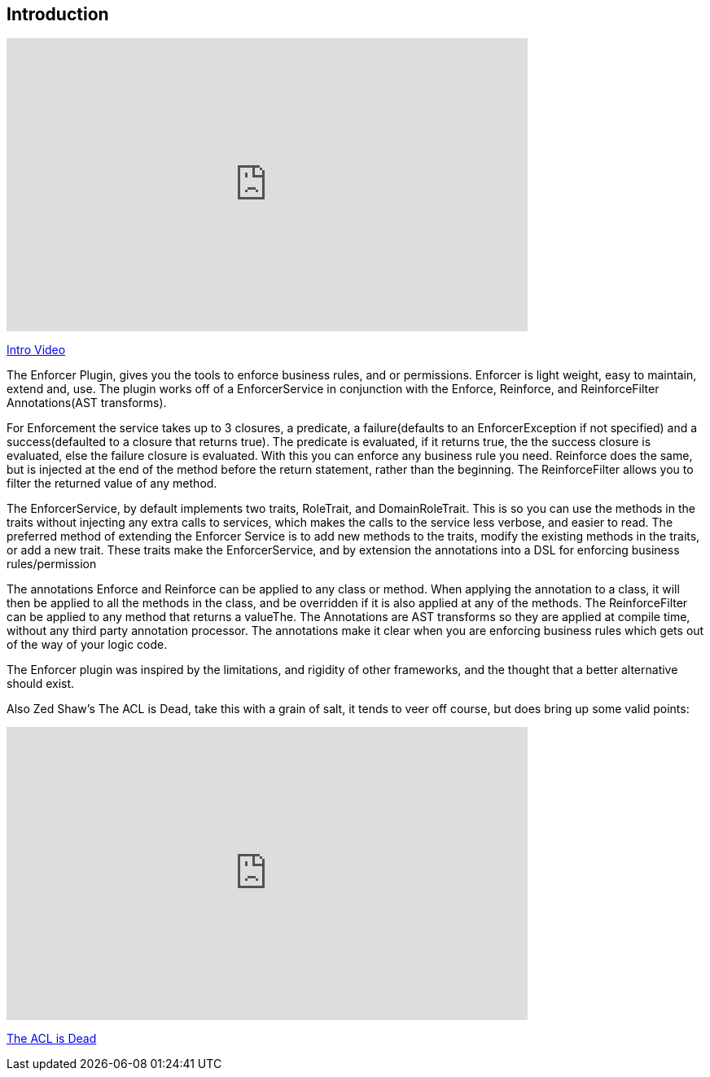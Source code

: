 == Introduction

video::z0c18A3lB60[youtube, width=640, height=360]
https://youtu.be/z0c18A3lB60[Intro Video]

The Enforcer Plugin, gives you the tools to enforce business rules, and or permissions. Enforcer is light weight, easy to  maintain, extend and, use.
The plugin works off of a EnforcerService in conjunction with the  Enforce, Reinforce, and  ReinforceFilter Annotations(AST transforms).


For Enforcement the service takes up to 3 closures, a predicate, a failure(defaults to an EnforcerException if not specified) and a
success(defaulted to a closure that returns true). The predicate is evaluated, if it returns true, the the success closure is evaluated, else the
failure closure is evaluated. With this you can enforce any business rule you need. Reinforce does the same, but is injected at the end of the
method before the return statement, rather than the beginning. The ReinforceFilter allows you to filter the returned value of any method.

The EnforcerService, by default implements two traits, RoleTrait, and DomainRoleTrait. This is so you can use the methods
in the traits without injecting any extra calls to services, which makes the calls to the service less verbose, and
easier to read. The preferred method of extending the Enforcer Service is to add new methods to the traits, modify the
existing methods in the traits, or add a new trait. These traits make the EnforcerService, and by extension the annotations
into a DSL for enforcing business rules/permission


The annotations Enforce and Reinforce can be applied to any class or method. When applying the annotation to a class, it
will then be applied to all the methods in the class, and be overridden if it is also applied at any of the methods. The
ReinforceFilter can be applied to any method that returns a valueThe. The Annotations are AST transforms so they are applied
at compile time, without any third party annotation processor. The annotations make it clear when you are enforcing
business rules which gets out of the way of your logic code.

The Enforcer plugin was inspired by the limitations, and rigidity  of other frameworks, and the thought that a better
alternative should exist.

Also Zed Shaw's The ACL is Dead, take this with a grain of salt, it tends to veer off course, but does bring up some valid points:

video::2723800[vimeo, width=640, height=360]
https://vimeo.com/2723800[The ACL is Dead]
